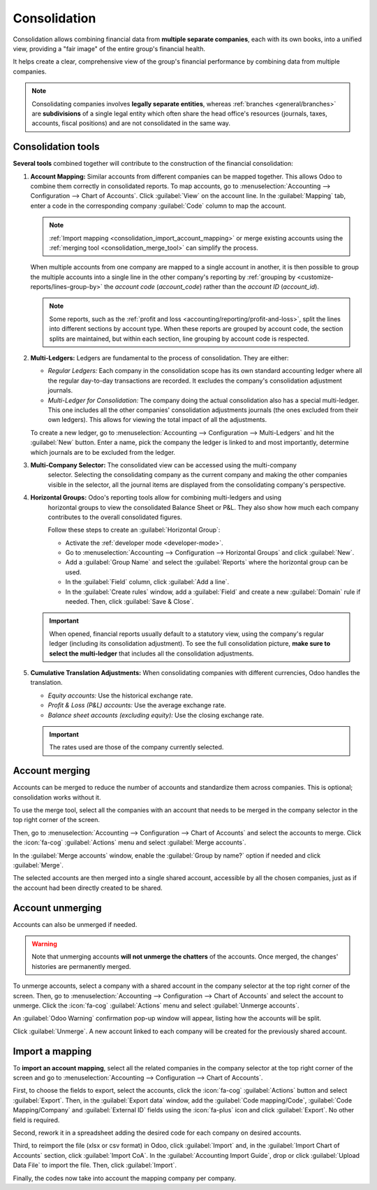 =============
Consolidation
=============

Consolidation allows combining financial data from **multiple separate companies**, each with its
own books, into a unified view, providing a "fair image" of the entire group's financial health.

It helps create a clear, comprehensive view of the group's financial performance by combining data
from multiple companies.

.. note::
   Consolidating companies involves **legally separate entities**, whereas :ref:`branches
   <general/branches>` are **subdivisions** of a single legal entity which often share the
   head office's resources (journals, taxes, accounts, fiscal positions) and are not consolidated in
   the same way.

.. _consolidation_tools:

Consolidation tools
===================

**Several tools** combined together will contribute to the construction of the financial
consolidation:

.. _consolidation_account_mapping:

#. **Account Mapping:** Similar accounts from different companies can be mapped together. This
   allows Odoo to combine them correctly in consolidated reports. To map accounts, go to
   :menuselection:`Accounting --> Configuration --> Chart of Accounts`.  Click :guilabel:`View`
   on the account line. In the :guilabel:`Mapping` tab, enter a code in the corresponding company
   :guilabel:`Code` column to map the account.

   .. image:: consolidation/multi_company_mapping.png
      :alt: Mapping different codes to different companies.

   .. note:: :ref:`Import mapping <consolidation_import_account_mapping>` or merge existing
      accounts using the :ref:`merging tool <consolidation_merge_tool>` can simplify the process.

   When multiple accounts from one company are mapped to a single account in another, it is then
   possible to group the multiple accounts into a single line in the other company's reporting by
   :ref:`grouping by <customize-reports/lines-group-by>` the *account code* (`account_code`) rather
   than the *account ID* (`account_id`).

   .. note::
      Some reports, such as the :ref:`profit and loss <accounting/reporting/profit-and-loss>`, split
      the lines into different sections by account type. When these reports are grouped by account
      code, the section splits are maintained, but within each section, line grouping by account
      code is respected.

   .. example::
      Belgian Company is a parent company with a subsidiary, American Company. American Company has
      five income accounts:

      - 400000 Product Sales - Domestic
      - 400100 Product Sales - International
      - 410000 Service Revenue - Consulting
      - 420000 Subscription Revenue
      - 430000 Freight & Handling Revenue

      All five of the US income accounts correspond to one single income account (700000 Income) in
      the Belgian Company.

      For the Belgian Company's profit and loss report to show one line for all of the American
      Company's combined income accounts related to the Belgian Company's single income account, all
      five income accounts from the American Company must be mapped to The Belgian Company's 700000
      Income account, and the report's lines must be :ref:`grouped by
      <customize-reports/lines-group-by>` the account code.

   .. _consolidation_multi_ledgers:

#. **Multi-Ledgers:** Ledgers are fundamental to the process of consolidation. They are either:

   - *Regular Ledgers:* Each company in the consolidation scope has its own standard accounting
     ledger where all the regular day-to-day transactions are recorded. It excludes the company's
     consolidation adjustment journals.

   - *Multi-Ledger for Consolidation:* The company doing the actual consolidation also has a
     special multi-ledger. This one includes all the other companies' consolidation adjustments
     journals (the ones excluded from their own ledgers). This allows for viewing the total impact
     of all the adjustments.

   To create a new ledger, go to :menuselection:`Accounting --> Configuration --> Multi-Ledgers`
   and hit the :guilabel:`New` button. Enter a name, pick the company the ledger is linked to and
   most importantly, determine which journals are to be excluded from the ledger.

   .. _consolidation_company_selector:

#. **Multi-Company Selector:** The consolidated view can be accessed using the multi-company
      selector. Selecting the consolidating company as the current company and making the other
      companies visible in the selector, all the journal items are displayed from the consolidating
      company's perspective.

   .. image:: consolidation/multi_company_selector.png
      :alt: Selecting the main company and activating others.

   .. _consolidation_horizontal_groups:

#. **Horizontal Groups:** Odoo's reporting tools allow for combining multi-ledgers and using
      horizontal groups to view the consolidated Balance Sheet or P&L. They also show how much each
      company contributes to the overall consolidated figures.

      Follow these steps to create an :guilabel:`Horizontal Group`:

      - Activate the :ref:`developer mode <developer-mode>`.
      - Go to :menuselection:`Accounting --> Configuration --> Horizontal Groups` and click
        :guilabel:`New`.
      - Add a :guilabel:`Group Name` and select the :guilabel:`Reports` where the horizontal group
        can be used.
      - In the :guilabel:`Field` column, click :guilabel:`Add a line`.
      - In the :guilabel:`Create rules` window, add a :guilabel:`Field` and create a new
        :guilabel:`Domain` rule if needed. Then, click :guilabel:`Save & Close`.

   .. image:: consolidation/horizontal_groups.png
      :alt: Using horizontal groups to see each company's contribution.

   .. important::
      When opened, financial reports usually default to a statutory view, using the company's
      regular ledger (including its consolidation adjustment). To see the full consolidation picture,
      **make sure to select the multi-ledger** that includes all the consolidation adjustments.

   .. _consolidation_currency_translation:

#. **Cumulative Translation Adjustments:** When consolidating companies with different currencies,
   Odoo handles the translation.

   - *Equity accounts:* Use the historical exchange rate.

   - *Profit & Loss (P&L) accounts:* Use the average exchange rate.

   - *Balance sheet accounts (excluding equity):* Use the closing exchange rate.

   .. important::
      The rates used are those of the company currently selected.

.. _consolidation_merge_tool:

Account merging
===============

Accounts can be merged to reduce the number of accounts and standardize them across companies. This
is optional; consolidation works without it.

To use the merge tool, select all the companies with an account that needs to be merged in the
company selector in the top right corner of the screen.

.. image:: consolidation/shared_accounts_merge_tool_select_companies.png
   :alt: Selecting all companies that have accounts to be merged.

Then, go to :menuselection:`Accounting --> Configuration --> Chart of Accounts` and select the
accounts to merge. Click the :icon:`fa-cog` :guilabel:`Actions` menu and select :guilabel:`Merge
accounts`.

In the :guilabel:`Merge accounts` window, enable the :guilabel:`Group by name?` option if needed and
click :guilabel:`Merge`.

The selected accounts are then merged into a single shared account, accessible by all the chosen
companies, just as if the account had been directly created to be shared.

.. _consolidation_unmerge_tool:

Account unmerging
=================

Accounts can also be unmerged if needed.

.. warning::

   Note that unmerging accounts **will not unmerge the chatters** of the accounts. Once merged, the
   changes' histories are permanently merged.

To unmerge accounts, select a company with a shared account in the company selector at the top
right corner of the screen. Then, go to :menuselection:`Accounting --> Configuration --> Chart of
Accounts` and select the account to unmerge. Click the :icon:`fa-cog` :guilabel:`Actions` menu and
select :guilabel:`Unmerge accounts`.

An :guilabel:`Odoo Warning` confirmation pop-up window will appear, listing how the accounts will
be split.

.. image:: consolidation/shared_accounts_unmerge_tool_confirmation_wizard.png
   :alt: Confirmation wizard for the Unmerge Tool of the shared accounts feature.

Click :guilabel:`Unmerge`. A new account linked to each company will be created for the previously
shared account.

.. _consolidation_import_account_mapping:

Import a mapping
================

To **import an account mapping**, select all the related companies in the company selector at the
top right corner of the screen and go to :menuselection:`Accounting --> Configuration --> Chart of
Accounts`.

First, to choose the fields to export, select the accounts, click the :icon:`fa-cog`
:guilabel:`Actions` button and select :guilabel:`Export`. Then, in the :guilabel:`Export data`
window, add the :guilabel:`Code mapping/Code`, :guilabel:`Code Mapping/Company` and
:guilabel:`External ID` fields using the :icon:`fa-plus` icon and click :guilabel:`Export`. No other
field is required.

Second, rework it in a spreadsheet adding the desired code for each company on desired accounts.

Third, to reimport the file (xlsx or csv format) in Odoo, click :guilabel:`Import` and, in the
:guilabel:`Import Chart of Accounts` section, click :guilabel:`Import CoA`. In the
:guilabel:`Accounting Import Guide`, drop or click :guilabel:`Upload Data File` to import the file.
Then, click :guilabel:`Import`.

Finally, the codes now take into account the mapping company per company.
